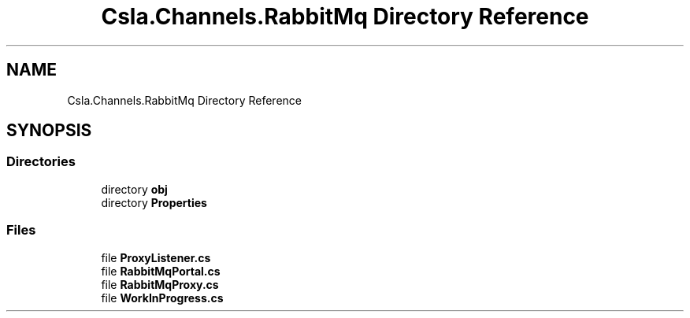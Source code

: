 .TH "Csla.Channels.RabbitMq Directory Reference" 3 "Thu Jul 22 2021" "Version 5.4.2" "CSLA.NET" \" -*- nroff -*-
.ad l
.nh
.SH NAME
Csla.Channels.RabbitMq Directory Reference
.SH SYNOPSIS
.br
.PP
.SS "Directories"

.in +1c
.ti -1c
.RI "directory \fBobj\fP"
.br
.ti -1c
.RI "directory \fBProperties\fP"
.br
.in -1c
.SS "Files"

.in +1c
.ti -1c
.RI "file \fBProxyListener\&.cs\fP"
.br
.ti -1c
.RI "file \fBRabbitMqPortal\&.cs\fP"
.br
.ti -1c
.RI "file \fBRabbitMqProxy\&.cs\fP"
.br
.ti -1c
.RI "file \fBWorkInProgress\&.cs\fP"
.br
.in -1c
